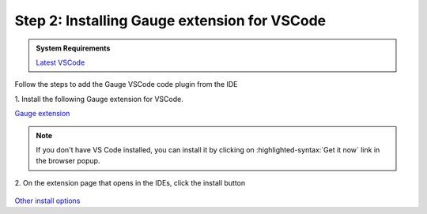 .. cssclass:: vscode dynamic-content
.. role:: vscode

:vscode:`Step 2: Installing Gauge extension for VSCode`
=======================================================

.. cssclass:: code-block

.. admonition:: System Requirements

      `Latest VSCode <https://code.visualstudio.com/>`__


Follow the steps to add the Gauge VSCode code plugin from the IDE

| 1. Install the following Gauge extension for VSCode.

.. cssclass:: extension-link

`Gauge extension <https://marketplace.visualstudio.com/items?itemName=getgauge.gauge>`__

.. cssclass:: vscode-installation-note
.. note::
      If you don't have VS Code installed, you can install it by clicking on :highlighted-syntax:`Get it now` link in the browser popup.

| 2. On the extension page that opens in the IDEs, click the install button

.. figure:: ../images/VSCode_Gauge_install_plugin.png
      :alt: Select template

.. cssclass:: other-install-options

`Other install options <https://marketplace.visualstudio.com/items?itemName=getgauge.gauge#install-from-source>`__
